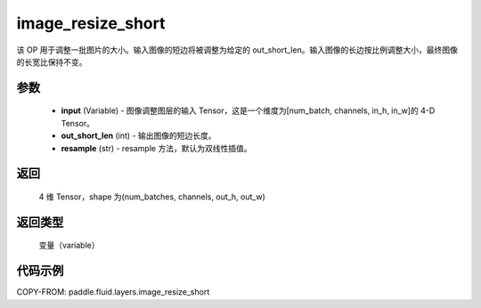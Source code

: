 .. _cn_api_fluid_layers_image_resize_short:

image_resize_short
-------------------------------

.. py:function:: paddle.fluid.layers.image_resize_short(input, out_short_len, resample='BILINEAR')




该 OP 用于调整一批图片的大小。输入图像的短边将被调整为给定的 out_short_len。输入图像的长边按比例调整大小，最终图像的长宽比保持不变。

参数
::::::::::::

        - **input** (Variable) -  图像调整图层的输入 Tensor，这是一个维度为[num_batch, channels, in_h, in_w]的 4-D Tensor。
        - **out_short_len** (int) -  输出图像的短边长度。
        - **resample** (str) - resample 方法，默认为双线性插值。

返回
::::::::::::
 4 维 Tensor，shape 为(num_batches, channels, out_h, out_w)

返回类型
::::::::::::
 变量（variable）

代码示例
::::::::::::

COPY-FROM: paddle.fluid.layers.image_resize_short
